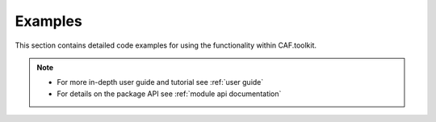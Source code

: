 Examples
========

This section contains detailed code examples for using the functionality within CAF.toolkit.

.. note::
   - For more in-depth user guide and tutorial see :ref:`user guide`
   - For details on the package API see :ref:`module api documentation`
